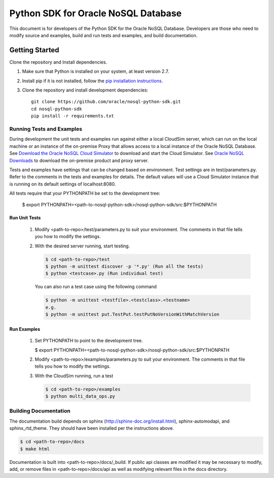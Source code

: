 
Python SDK for Oracle NoSQL Database
~~~~~~~~~~~~~~~~~~~~~~~~~~~~~~~~~~~~

This document is for developers of the Python SDK for the Oracle NoSQL Database.
Developers are those who need to modify source and examples, build and run tests
and examples, and build documentation.

===============
Getting Started
===============
Clone the repository and Install dependencies.

1. Make sure that Python is installed on your system, at least version 2.7.
2. Install pip if it is not installed, follow
   the `pip installation instructions <https://pip.pypa.io/en/stable/
   installing>`_.
3. Clone the repository and install development dependencies::

     git clone https://github.com/oracle/nosql-python-sdk.git
     cd nosql-python-sdk
     pip install -r requirements.txt

Running Tests and Examples
==========================

During development the unit tests and examples run against either a local
CloudSim server, which can run on the local machine or an instance of the
on-premise Proxy that allows access to a local instance of the Oracle NoSQL
Database. See `Download the Oracle NoSQL Cloud
Simulator <https://docs.oracle.com/pls/topic/lookup?ctx=en/cloud/paas/nosql-
cloud&id=CSNSD-GUID-3E11C056-B144-4EEA-8224-37F4C3CB83F6>`_ to download and
start the Cloud Simulator. See `Oracle NoSQL Downloads <https://www.oracle.com/
database/technologies/nosql-database-server-downloads.html>`_ to download the
on-premise product and proxy server.

Tests and examples have settings that can be changed based on environment.
Test settings are in test/parameters.py. Refer to the comments in the tests and
examples for details. The default values will use a Cloud Simulator instance
that is running on its default settings of localhost:8080.

All tests require that your PYTHONPATH be set to the development tree:

 $ export PYTHONPATH=<path-to-nosql-python-sdk>/nosql-python-sdk/src:\
 $PYTHONPATH

Run Unit Tests
--------------

    1. Modify <path-to-repo>/test/parameters.py to suit your environment. The
       comments in that file tells you how to modify the settings.
    2. With the desired server running, start testing.

       .. code-block:: pycon

          $ cd <path-to-repo>/test
          $ python -m unittest discover -p '*.py' (Run all the tests)
          $ python <testcase>.py (Run individual test)

       You can also run a test case using the following command

       .. code-block:: pycon

          $ python -m unittest <testfile>.<testclass>.<testname>
          e.g.
          $ python -m unittest put.TestPut.testPutNoVersionWithMatchVersion

Run Examples
------------

    1. Set PYTHONPATH to point to the development tree.

       $ export PYTHONPATH=<path-to-nosql-python-sdk>/nosql-python-sdk/src:$PYTHONPATH

    2. Modify <path-to-repo>/examples/parameters.py to suit your environment.
       The comments in that file tells you how to modify the settings.
    3. With the CloudSim running, run a test

       .. code-block:: pycon

          $ cd <path-to-repo>/examples
          $ python multi_data_ops.py

Building Documentation
======================

The documentation build depends on sphinx (http://sphinx-doc.org/install.html),
sphinx-automodapi, and sphinx_rtd_theme. They should have been installed
per the instructions above.

.. code-block:: pycon

   $ cd <path-to-repo>/docs
   $ make html

Documentation is built into <path-to-repo>/docs/_build.
If public api classes are modified it may be necessary to modify, add, or remove
files in <path-to-repo>/docs/api as well as modifying relevant files in the docs
directory.

